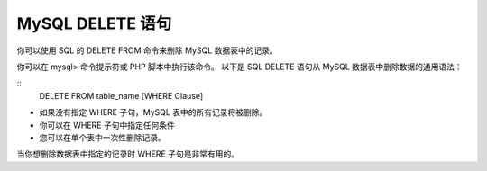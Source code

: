 MySQL DELETE 语句
=======================================
你可以使用 SQL 的 DELETE FROM 命令来删除 MySQL 数据表中的记录。

你可以在 mysql> 命令提示符或 PHP 脚本中执行该命令。
以下是 SQL DELETE 语句从 MySQL 数据表中删除数据的通用语法：

::
	DELETE FROM table_name [WHERE Clause]

* 如果没有指定 WHERE 子句，MySQL 表中的所有记录将被删除。
* 你可以在 WHERE 子句中指定任何条件
* 您可以在单个表中一次性删除记录。

当你想删除数据表中指定的记录时 WHERE 子句是非常有用的。
